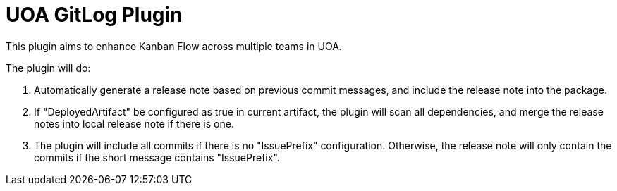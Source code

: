 = UOA GitLog Plugin

This plugin aims to enhance Kanban Flow across multiple teams in UOA.

The plugin will do:

1. Automatically generate a release note based on previous commit messages, and include the release note into the package.
2. If "DeployedArtifact" be configured as true in current artifact, the plugin will scan all dependencies, and merge the release notes into local release note if there is one.
3. The plugin will include all commits if there is no "IssuePrefix" configuration. Otherwise, the release note will only contain the commits if the short message contains "IssuePrefix".

